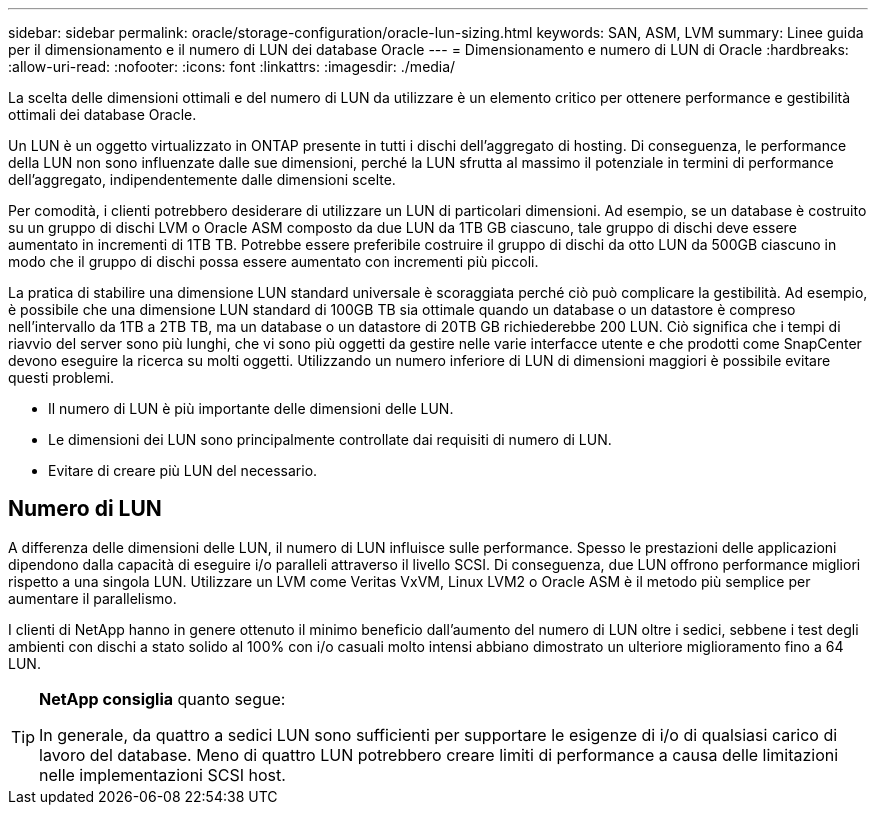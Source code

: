 ---
sidebar: sidebar 
permalink: oracle/storage-configuration/oracle-lun-sizing.html 
keywords: SAN, ASM, LVM 
summary: Linee guida per il dimensionamento e il numero di LUN dei database Oracle 
---
= Dimensionamento e numero di LUN di Oracle
:hardbreaks:
:allow-uri-read: 
:nofooter: 
:icons: font
:linkattrs: 
:imagesdir: ./media/


[role="lead"]
La scelta delle dimensioni ottimali e del numero di LUN da utilizzare è un elemento critico per ottenere performance e gestibilità ottimali dei database Oracle.

Un LUN è un oggetto virtualizzato in ONTAP presente in tutti i dischi dell'aggregato di hosting. Di conseguenza, le performance della LUN non sono influenzate dalle sue dimensioni, perché la LUN sfrutta al massimo il potenziale in termini di performance dell'aggregato, indipendentemente dalle dimensioni scelte.

Per comodità, i clienti potrebbero desiderare di utilizzare un LUN di particolari dimensioni. Ad esempio, se un database è costruito su un gruppo di dischi LVM o Oracle ASM composto da due LUN da 1TB GB ciascuno, tale gruppo di dischi deve essere aumentato in incrementi di 1TB TB. Potrebbe essere preferibile costruire il gruppo di dischi da otto LUN da 500GB ciascuno in modo che il gruppo di dischi possa essere aumentato con incrementi più piccoli.

La pratica di stabilire una dimensione LUN standard universale è scoraggiata perché ciò può complicare la gestibilità. Ad esempio, è possibile che una dimensione LUN standard di 100GB TB sia ottimale quando un database o un datastore è compreso nell'intervallo da 1TB a 2TB TB, ma un database o un datastore di 20TB GB richiederebbe 200 LUN. Ciò significa che i tempi di riavvio del server sono più lunghi, che vi sono più oggetti da gestire nelle varie interfacce utente e che prodotti come SnapCenter devono eseguire la ricerca su molti oggetti. Utilizzando un numero inferiore di LUN di dimensioni maggiori è possibile evitare questi problemi.

* Il numero di LUN è più importante delle dimensioni delle LUN.
* Le dimensioni dei LUN sono principalmente controllate dai requisiti di numero di LUN.
* Evitare di creare più LUN del necessario.




== Numero di LUN

A differenza delle dimensioni delle LUN, il numero di LUN influisce sulle performance. Spesso le prestazioni delle applicazioni dipendono dalla capacità di eseguire i/o paralleli attraverso il livello SCSI. Di conseguenza, due LUN offrono performance migliori rispetto a una singola LUN. Utilizzare un LVM come Veritas VxVM, Linux LVM2 o Oracle ASM è il metodo più semplice per aumentare il parallelismo.

I clienti di NetApp hanno in genere ottenuto il minimo beneficio dall'aumento del numero di LUN oltre i sedici, sebbene i test degli ambienti con dischi a stato solido al 100% con i/o casuali molto intensi abbiano dimostrato un ulteriore miglioramento fino a 64 LUN.

[TIP]
====
*NetApp consiglia* quanto segue:

In generale, da quattro a sedici LUN sono sufficienti per supportare le esigenze di i/o di qualsiasi carico di lavoro del database. Meno di quattro LUN potrebbero creare limiti di performance a causa delle limitazioni nelle implementazioni SCSI host.

====